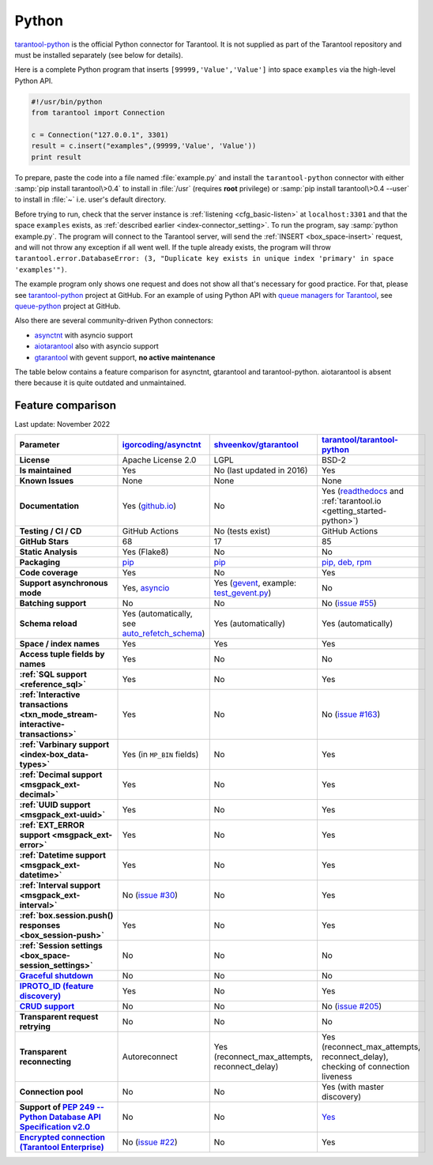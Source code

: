 ..  _index_connector_py:

Python
======

`tarantool-python <http://github.com/tarantool/tarantool-python>`__
is the official Python connector for Tarantool. It is not supplied as part
of the Tarantool repository and must be installed separately (see below for details).

Here is a complete Python program that inserts ``[99999,'Value','Value']`` into
space ``examples`` via the high-level Python API.

..  code-block:: python

    #!/usr/bin/python
    from tarantool import Connection

    c = Connection("127.0.0.1", 3301)
    result = c.insert("examples",(99999,'Value', 'Value'))
    print result

To prepare, paste the code into a file named :file:`example.py` and install
the ``tarantool-python`` connector with either :samp:`pip install tarantool\>0.4`
to install in :file:`/usr` (requires **root** privilege) or
:samp:`pip install tarantool\>0.4 --user` to install in :file:`~` i.e. user's
default directory.

Before trying to run, check that the server instance is :ref:`listening <cfg_basic-listen>` at
``localhost:3301`` and that the space ``examples`` exists, as
:ref:`described earlier <index-connector_setting>`.
To run the program, say :samp:`python example.py`. The program will connect
to the Tarantool server, will send the :ref:`INSERT <box_space-insert>` request, and will not throw any exception if
all went well. If the tuple already exists, the program will throw
``tarantool.error.DatabaseError: (3, "Duplicate key exists in unique index 'primary' in space 'examples'")``.

The example program only shows one request and does not show all that's
necessary for good practice. For that, please see
`tarantool-python <http://github.com/tarantool/tarantool-python>`__ project at GitHub.
For an example of using Python API with
`queue managers for Tarantool <https://github.com/tarantool/queue>`__, see
`queue-python <https://github.com/tarantool/queue-python>`__ project at GitHub.

Also there are several community-driven Python connectors:

* `asynctnt <https://github.com/igorcoding/asynctnt>`__ with asyncio support
* `aiotarantool <https://github.com/shveenkov/aiotarantool>`__ also with asyncio support
* `gtarantool <https://github.com/shveenkov/gtarantool>`__ with gevent support, **no active maintenance**

The table below contains a feature comparison for asynctnt, gtarantool and
tarantool-python. aiotarantool is absent there because it is quite outdated and
unmaintained.

..  _python-feature-comparison:

Feature comparison
------------------

Last update: November 2022

..  list-table::
    :header-rows: 1
    :stub-columns: 1

    *   -   Parameter
        -   `igorcoding/asynctnt <https://github.com/igorcoding/asynctnt>`__
        -   `shveenkov/gtarantool <https://github.com/shveenkov/gtarantool>`__
        -   `tarantool/tarantool-python <https://github.com/tarantool/tarantool-python>`__

    *   -   License
        -   Apache License 2.0
        -   LGPL
        -   BSD-2

    *   -   Is maintained
        -   Yes
        -   No (last updated in 2016)
        -   Yes

    *   -   Known Issues
        -   None
        -   None
        -   None

    *   -   Documentation
        -   Yes (`github.io <https://igorcoding.github.io/asynctnt/>`__)
        -   No
        -   Yes (`readthedocs
            <https://tarantool-python.readthedocs.io/en/latest/quick-start.en.html>`__
            and :ref:`tarantool.io <getting_started-python>`)

    *   -   Testing / CI / CD
        -   GitHub Actions
        -   No (tests exist)
        -   GitHub Actions

    *   -   GitHub Stars
        -   68
        -   17
        -   85

    *   -   Static Analysis
        -   Yes (Flake8)
        -   No
        -   No

    *   -   Packaging
        -   `pip <https://pypi.org/project/asynctnt/>`__
        -   `pip <https://pypi.org/project/gtarantool/>`__
        -   `pip, deb, rpm <https://github.com/tarantool/tarantool-python#download-and-install>`__

    *   -   Code coverage
        -   Yes
        -   No
        -   Yes

    *   -   Support asynchronous mode
        -   Yes, `asyncio <https://docs.python.org/3/library/asyncio.html>`__
        -   Yes (`gevent
            <https://www.gevent.org/api/gevent.event.html#gevent.event.AsyncResult>`__,
            example: `test_gevent.py
            <https://github.com/shveenkov/gtarantool/blob/master/tests/test_gevent.py>`__)
        -   No

    *   -   Batching support
        -   No
        -   No
        -   No (`issue #55 <https://github.com/tarantool/tarantool-python/issues/55>`__)

    *   -   Schema reload
        -   Yes (automatically, see `auto_refetch_schema <https://igorcoding.github.io/asynctnt/api.html>`__)
        -   Yes (automatically)
        -   Yes (automatically)

    *   -   Space / index names
        -   Yes
        -   Yes
        -   Yes

    *   -   Access tuple fields by names
        -   Yes
        -   No
        -   No

    *   -   :ref:`SQL support <reference_sql>`
        -   Yes
        -   No
        -   Yes

    *   -   :ref:`Interactive transactions <txn_mode_stream-interactive-transactions>`
        -   Yes
        -   No
        -   No (`issue #163 <https://github.com/tarantool/tarantool-python/issues/163>`__)

    *   -   :ref:`Varbinary support <index-box_data-types>`
        -   Yes (in ``MP_BIN`` fields)
        -   No
        -   Yes

    *   -   :ref:`Decimal support <msgpack_ext-decimal>`
        -   Yes
        -   No
        -   Yes

    *   -   :ref:`UUID support <msgpack_ext-uuid>`
        -   Yes
        -   No
        -   Yes

    *   -   :ref:`EXT_ERROR support <msgpack_ext-error>`
        -   Yes
        -   No
        -   Yes

    *   -   :ref:`Datetime support <msgpack_ext-datetime>`
        -   Yes
        -   No
        -   Yes

    *   -   :ref:`Interval support <msgpack_ext-interval>`
        -   No (`issue #30 <https://github.com/igorcoding/asynctnt/issues/30>`__)
        -   No
        -   Yes

    *   -   :ref:`box.session.push() responses <box_session-push>`
        -   Yes
        -   No
        -   Yes

    *   -   :ref:`Session settings <box_space-session_settings>`
        -   No
        -   No
        -   No

    *   -   `Graceful shutdown <https://github.com/tarantool/tarantool/issues/5924>`__
        -   No
        -   No
        -   No

    *   -   `IPROTO_ID (feature discovery) <https://github.com/tarantool/doc/issues/2419>`__
        -   Yes
        -   No
        -   Yes

    *   -   `CRUD support <https://github.com/tarantool/crud>`__
        -   No
        -   No
        -   No (`issue #205 <https://github.com/tarantool/tarantool-python/issues/205>`__)

    *   -   Transparent request retrying
        -   No
        -   No
        -   No

    *   -   Transparent reconnecting
        -   Autoreconnect
        -   Yes (reconnect_max_attempts, reconnect_delay)
        -   Yes (reconnect_max_attempts, reconnect_delay), checking of connection liveness

    *   -   Connection pool
        -   No
        -   No
        -   Yes (with master discovery)

    *   -   Support of `PEP 249 -- Python Database API Specification v2.0 <https://www.python.org/dev/peps/pep-0249/>`__
        -   No
        -   No
        -   `Yes <https://github.com/tarantool/tarantool-python/wiki/PEP-249-Database-API>`__

    *   -   `Encrypted connection (Tarantool Enterprise) <https://www.tarantool.io/en/enterprise_doc/security/#enterprise-iproto-encryption>`__
        -   No (`issue #22 <https://github.com/igorcoding/asynctnt/issues/22>`__)
        -   No
        -   Yes
